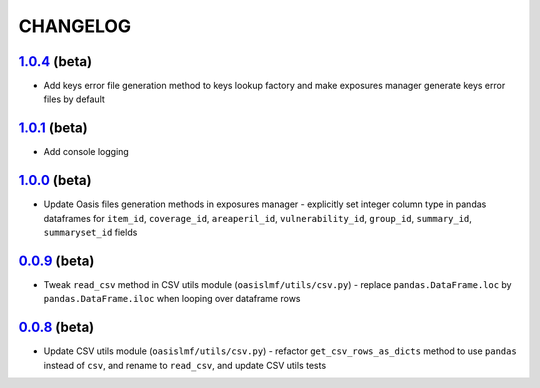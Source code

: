 CHANGELOG
=========

`1.0.4`_ (beta)
---------------

* Add keys error file generation method to keys lookup factory and make
  exposures manager generate keys error files by default

`1.0.1`_ (beta)
---------------

* Add console logging

`1.0.0`_ (beta)
---------------

* Update Oasis files generation methods in exposures manager - explicitly set
  integer column type in pandas dataframes for ``item_id``,
  ``coverage_id``, ``areaperil_id``, ``vulnerability_id``, ``group_id``,
  ``summary_id``, ``summaryset_id`` fields

`0.0.9`_ (beta)
---------------

* Tweak ``read_csv`` method in CSV utils module (``oasislmf/utils/csv.py``) -
  replace ``pandas.DataFrame.loc`` by ``pandas.DataFrame.iloc`` when looping
  over dataframe rows

`0.0.8`_ (beta)
---------------

* Update CSV utils module (``oasislmf/utils/csv.py``) - refactor ``get_csv_rows_as_dicts``
  method to use ``pandas`` instead of ``csv``, and rename to ``read_csv``, and update
  CSV utils tests

.. _`1.0.4`: https://github.com/OasisLMF/OasisLMF/compare/c87c782...master
.. _`1.0.1`: https://github.com/OasisLMF/OasisLMF/compare/7de227d...master^^
.. _`1.0.0`: https://github.com/OasisLMF/OasisLMF/commit/d632528dffcc79098d350402d91738afed676c9c
.. _`0.0.9`: https://github.com/OasisLMF/OasisLMF/commit/de56ffface46ee672e5f0e96c86a77ff7df67dcf
.. _`0.0.8`: https://github.com/OasisLMF/OasisLMF/commit/1b8398a2029dac678cf6708eae04f9c80b9db531
